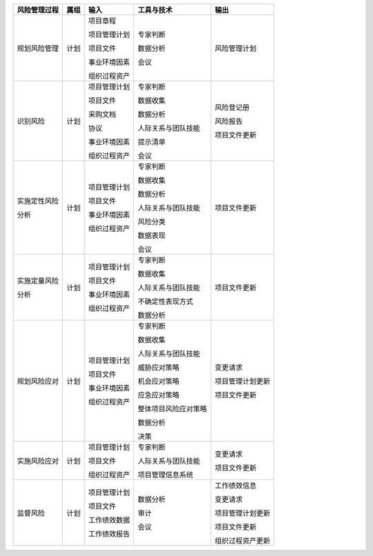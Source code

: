 
+--------------+------+------------------------+--------------------------+------------------------+
| 风险管理过程 | 属组 | 输入                   | 工具与技术               | 输出                   |
+==============+======+========================+==========================+========================+
| 规划风险管理 | 计划 | 项目章程               | 专家判断                 | 风险管理计划           |
+              +      +                        +                          +                        +
|              |      | 项目管理计划           | 数据分析                 |                        |
+              +      +                        +                          +                        +
|              |      | 项目文件               | 会议                     |                        |
+              +      +                        +                          +                        +
|              |      | 事业环境因素           |                          |                        |
+              +      +                        +                          +                        +
|              |      | 组织过程资产           |                          |                        |
+--------------+------+------------------------+--------------------------+------------------------+
| 识别风险     | 计划 | 项目管理计划           | 专家判断                 | 风险登记册             |
+              +      +                        +                          +                        +
|              |      | 项目文件               | 数据收集                 | 风险报告               |
+              +      +                        +                          +                        +
|              |      | 采购文档               | 数据分析                 | 项目文件更新           |
+              +      +                        +                          +                        +
|              |      | 协议                   | 人际关系与团队技能       |                        |
+              +      +                        +                          +                        +
|              |      | 事业环境因素           | 提示清单                 |                        |
+              +      +                        +                          +                        +
|              |      | 组织过程资产           | 会议                     |                        |
+              +      +                        +                          +                        +
+--------------+------+------------------------+--------------------------+------------------------+
| 实施定性风险 | 计划 | 项目管理计划           | 专家判断                 | 项目文件更新           |
+              +      +                        +                          +                        +
| 分析         |      | 项目文件               | 数据收集                 |                        |
+              +      +                        +                          +                        +
|              |      | 事业环境因素           | 数据分析                 |                        |
+              +      +                        +                          +                        +
|              |      | 组织过程资产           | 人际关系与团队技能       |                        |
+              +      +                        +                          +                        +
|              |      |                        | 风险分类                 |                        |
+              +      +                        +                          +                        +
|              |      |                        | 数据表现                 |                        |
+              +      +                        +                          +                        +
|              |      |                        | 会议                     |                        |
+--------------+------+------------------------+--------------------------+------------------------+
| 实施定量风险 | 计划 | 项目管理计划           | 专家判断                 | 项目文件更新           |
+              +      +                        +                          +                        +
| 分析         |      | 项目文件               | 数据收集                 |                        |
+              +      +                        +                          +                        +
|              |      | 事业环境因素           | 人际关系与团队技能       |                        |
+              +      +                        +                          +                        +
|              |      | 组织过程资产           | 不确定性表现方式         |                        |
+              +      +                        +                          +                        +
|              |      |                        | 数据分析                 |                        |
+--------------+------+------------------------+--------------------------+------------------------+
| 规划风险应对 | 计划 | 项目管理计划           | 专家判断                 | 变更请求               |
+              +      +                        +                          +                        +
|              |      | 项目文件               | 数据收集                 | 项目管理计划更新       |
+              +      +                        +                          +                        +
|              |      | 事业环境因素           | 人际关系与团队技能       | 项目文件更新           |
+              +      +                        +                          +                        +
|              |      | 组织过程资产           | 威胁应对策略             |                        |
+              +      +                        +                          +                        +
|              |      |                        | 机会应对策略             |                        |
+              +      +                        +                          +                        +
|              |      |                        | 应急应对策略             |                        |
+              +      +                        +                          +                        +
|              |      |                        | 整体项目风险应对策略     |                        |
+              +      +                        +                          +                        +
|              |      |                        | 数据分析                 |                        |
+              +      +                        +                          +                        +
|              |      |                        | 决策                     |                        |
+--------------+------+------------------------+--------------------------+------------------------+
| 实施风险应对 | 计划 | 项目管理计划           | 专家判断                 | 变更请求               |
+              +      +                        +                          +                        +
|              |      | 项目文件               | 人际关系与团队技能       | 项目文件更新           |
+              +      +                        +                          +                        +
|              |      | 组织过程资产           | 项目管理信息系统         |                        |
+--------------+------+------------------------+--------------------------+------------------------+
| 监督风险     | 计划 | 项目管理计划           | 数据分析                 | 工作绩效信息           |
+              +      +                        +                          +                        +
|              |      | 项目文件               | 审计                     | 变更请求               |
+              +      +                        +                          +                        +
|              |      | 工作绩效数据           | 会议                     | 项目管理计划更新       |
+              +      +                        +                          +                        +
|              |      | 工作绩效报告           |                          | 项目文件更新           |
+              +      +                        +                          +                        +
|              |      |                        |                          | 组织过程资产更新       |
+--------------+------+------------------------+--------------------------+------------------------+
